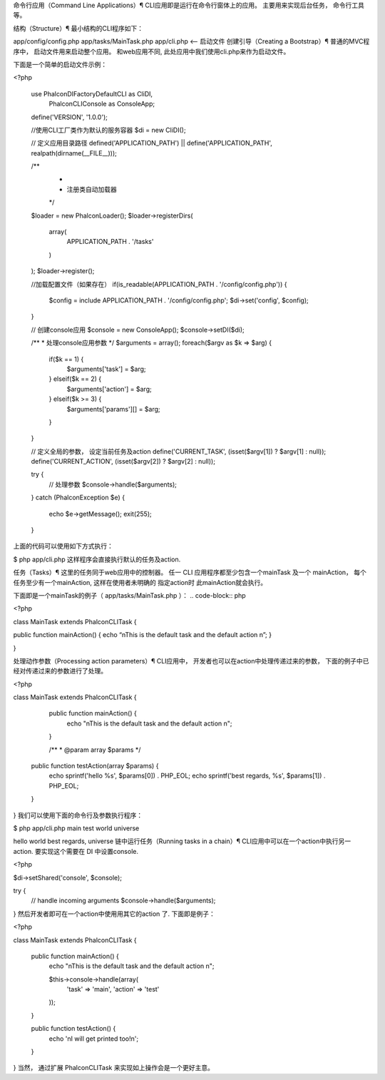 命令行应用（Command Line Applications）¶
CLI应用即是运行在命令行窗体上的应用。 主要用来实现后台任务， 命令行工具等。

结构（Structure）¶
最小结构的CLI程序如下：

app/config/config.php
app/tasks/MainTask.php
app/cli.php <– 启动文件
创建引导（Creating a Bootstrap）¶
普通的MVC程序中， 启动文件用来启动整个应用。 和web应用不同, 此处应用中我们使用cli.php来作为启动文件。

下面是一个简单的启动文件示例：

<?php

 use Phalcon\DI\FactoryDefault\CLI as CliDI,
     Phalcon\CLI\Console as ConsoleApp;

 define('VERSION', '1.0.0');

 //使用CLI工厂类作为默认的服务容器
 $di = new CliDI();

 // 定义应用目录路径
 defined('APPLICATION_PATH')
 || define('APPLICATION_PATH', realpath(dirname(__FILE__)));

 /**
  *
  * 注册类自动加载器
  */
 $loader = new \Phalcon\Loader();
 $loader->registerDirs(
     array(
         APPLICATION_PATH . '/tasks'
     )
 );
 $loader->register();

 //加载配置文件（如果存在）
 if(is_readable(APPLICATION_PATH . '/config/config.php')) {
     $config = include APPLICATION_PATH . '/config/config.php';
     $di->set('config', $config);
 }

 // 创建console应用
 $console = new ConsoleApp();
 $console->setDI($di);

 /**
 * 处理console应用参数
 */
 $arguments = array();
 foreach($argv as $k => $arg) {
     if($k == 1) {
         $arguments['task'] = $arg;
     } elseif($k == 2) {
         $arguments['action'] = $arg;
     } elseif($k >= 3) {
        $arguments['params'][] = $arg;
     }
 }

 // 定义全局的参数， 设定当前任务及action
 define('CURRENT_TASK', (isset($argv[1]) ? $argv[1] : null));
 define('CURRENT_ACTION', (isset($argv[2]) ? $argv[2] : null));

 try {
     // 处理参数
     $console->handle($arguments);
 }
 catch (\Phalcon\Exception $e) {
     echo $e->getMessage();
     exit(255);
 }
上面的代码可以使用如下方式执行：

$ php app/cli.php
这样程序会直接执行默认的任务及action.

任务（Tasks）¶
这里的任务同于web应用中的控制器。 任一 CLI 应用程序都至少包含一个mainTask 及一个 mainAction， 每个任务至少有一个mainAction, 这样在使用者未明确的 指定action时 此mainAction就会执行。

下面即是一个mainTask的例子（ app/tasks/MainTask.php ）： .. code-block:: php

<?php

class MainTask extends PhalconCLITask {

public function mainAction() {
echo “nThis is the default task and the default action n”;
}

}

处理动作参数（Processing action parameters）¶
CLI应用中， 开发者也可以在action中处理传递过来的参数， 下面的例子中已经对传递过来的参数进行了处理。

<?php

class MainTask extends \Phalcon\CLI\Task
{
    public function mainAction() {
         echo "\nThis is the default task and the default action \n";
    }

    /**
    * @param array $params
    */
   public function testAction(array $params) {
       echo sprintf('hello %s', $params[0]) . PHP_EOL;
       echo sprintf('best regards, %s', $params[1]) . PHP_EOL;
   }
}
我们可以使用下面的命令行及参数执行程序：

$ php app/cli.php main test world universe

hello world
best regards, universe
链中运行任务（Running tasks in a chain）¶
CLI应用中可以在一个action中执行另一action. 要实现这个需要在 DI 中设置console.

<?php

$di->setShared('console', $console);

try {
    // handle incoming arguments
    $console->handle($arguments);
}
然后开发者即可在一个action中使用用其它的action 了. 下面即是例子：

<?php

class MainTask extends \Phalcon\CLI\Task
{
    public function mainAction() {
        echo "\nThis is the default task and the default action \n";

        $this->console->handle(array(
           'task' => 'main',
           'action' => 'test'
        ));
    }

    public function testAction() {
        echo '\nI will get printed too!\n';
    }
}
当然， 通过扩展 \Phalcon\CLI\Task 来实现如上操作会是一个更好主意。
